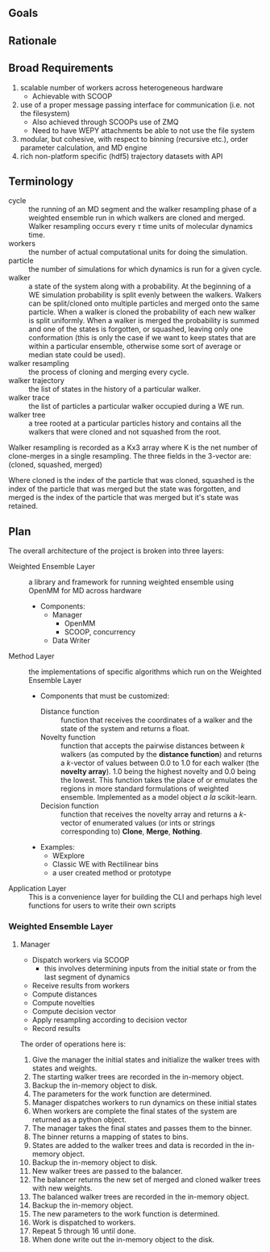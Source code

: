 ** Goals

** Rationale

** Broad Requirements
1. scalable number of workers across heterogeneous hardware
  - Achievable with SCOOP
2. use of a proper message passing interface for communication
   (i.e. not the filesystem)
  - Also achieved through SCOOPs use of ZMQ
  - Need to have WEPY attachments be able to not use the file system
3. modular, but cohesive, with respect to binning (recursive etc.),
   order parameter calculation, and MD engine
4. rich non-platform specific (hdf5) trajectory datasets with API

** Terminology


- cycle :: the running of an MD segment and the walker resampling
           phase of a weighted ensemble run in which walkers are
           cloned and merged. Walker resampling occurs every
           \(\tau\) time units of molecular dynamics time.
- workers :: the number of actual computational units for doing the
             simulation.
- particle :: the number of simulations for which dynamics is run for
              a given cycle.
- walker :: a state of the system along with a probability. At the
            beginning of a WE simulation probability is split evenly
            between the walkers. Walkers can be split/cloned onto
            multiple particles and merged onto the same particle. When
            a walker is cloned the probability of each new walker is
            split uniformly. When a walker is merged the probability
            is summed and one of the states is forgotten, or squashed,
            leaving only one conformation (this is only the case if we
            want to keep states that are within a particular ensemble,
            otherwise some sort of average or median state could be
            used).
- walker resampling :: the process of cloning and merging every cycle.
- walker trajectory :: the list of states in the history of a
     particular walker.
- walker trace :: the list of particles a particular walker occupied
                  during a WE run.
- walker tree :: a tree rooted at a particular particles history and
                 contains all the walkers that were cloned and not
                 squashed from the root.

Walker resampling is recorded as a Kx3 array where K is the net number
of clone-merges in a single resampling. The three fields in the
3-vector are:
(cloned, squashed, merged)

Where cloned is the index of the particle that was cloned, squashed is
the index of the particle that was merged but the state was forgotten,
and merged is the index of the particle that was merged but it's state
was retained.

** Plan

The overall architecture of the project is broken into three layers:
- Weighted Ensemble Layer :: a library and framework for running
     weighted ensemble using OpenMM for MD across hardware
  - Components:
    - Manager
      - OpenMM
      - SCOOP, concurrency
    - Data Writer
- Method Layer :: the implementations of specific
     algorithms which run on the Weighted Ensemble Layer
  - Components that must be customized:
    - Distance function :: function that receives the coordinates of a
         walker and the state of the system and returns a float.
    - Novelty function :: function that accepts the pairwise distances
         between \(k\) walkers (as computed by the *distance function*)
         and returns a \(k\)-vector of values between 0.0 to 1.0 for each
         walker (the *novelty array*). 1.0 being the highest novelty and
         0.0 being the lowest. This function takes the place of or
         emulates the regions in more standard formulations of weighted
         ensemble. Implemented as a model object /a la/ scikit-learn.
    - Decision function :: function that receives the novelty array and
         returns a \(k\)-vector of enumerated values (or ints or strings
         corresponding to) *Clone*, *Merge*, *Nothing*.
  - Examples:
    - WExplore
    - Classic WE with Rectilinear bins
    - a user created method or prototype
- Application Layer :: This is a convenience layer for building the
     CLI and perhaps high level functions for users to write their own
     scripts

*** Weighted Ensemble Layer


**** Manager

- Dispatch workers via SCOOP
  - this involves determining inputs from the initial state or from
    the last segment of dynamics
- Receive results from workers
- Compute distances
- Compute novelties
- Compute decision vector
- Apply resampling according to decision vector
- Record results

The order of operations here is:
1. Give the manager the initial states and initialize the walker trees
   with states and weights.
2. The starting walker trees are recorded in the in-memory object.
3. Backup the in-memory object to disk.
4. The parameters for the work function are determined.
5. Manager dispatches workers to run dynamics on these initial states
6. When workers are complete the final states of the system are
   returned as a python object.
7. The manager takes the final states and passes them to the binner.
8. The binner returns a mapping of states to bins.
9. States are added to the walker trees and data is recorded in the
   in-memory object.
10. Backup the in-memory object to disk.
11. New walker trees are passed to the balancer.
12. The balancer returns the new set of merged and cloned walker trees
    with new weights.
13. The balanced walker trees are recorded in the in-memory object.
14. Backup the in-memory object.
15. The new parameters to the work function is determined.
16. Work is dispatched to workers.
17. Repeat 5 through 16 until done.
18. When done write out the in-memory object to the disk.
